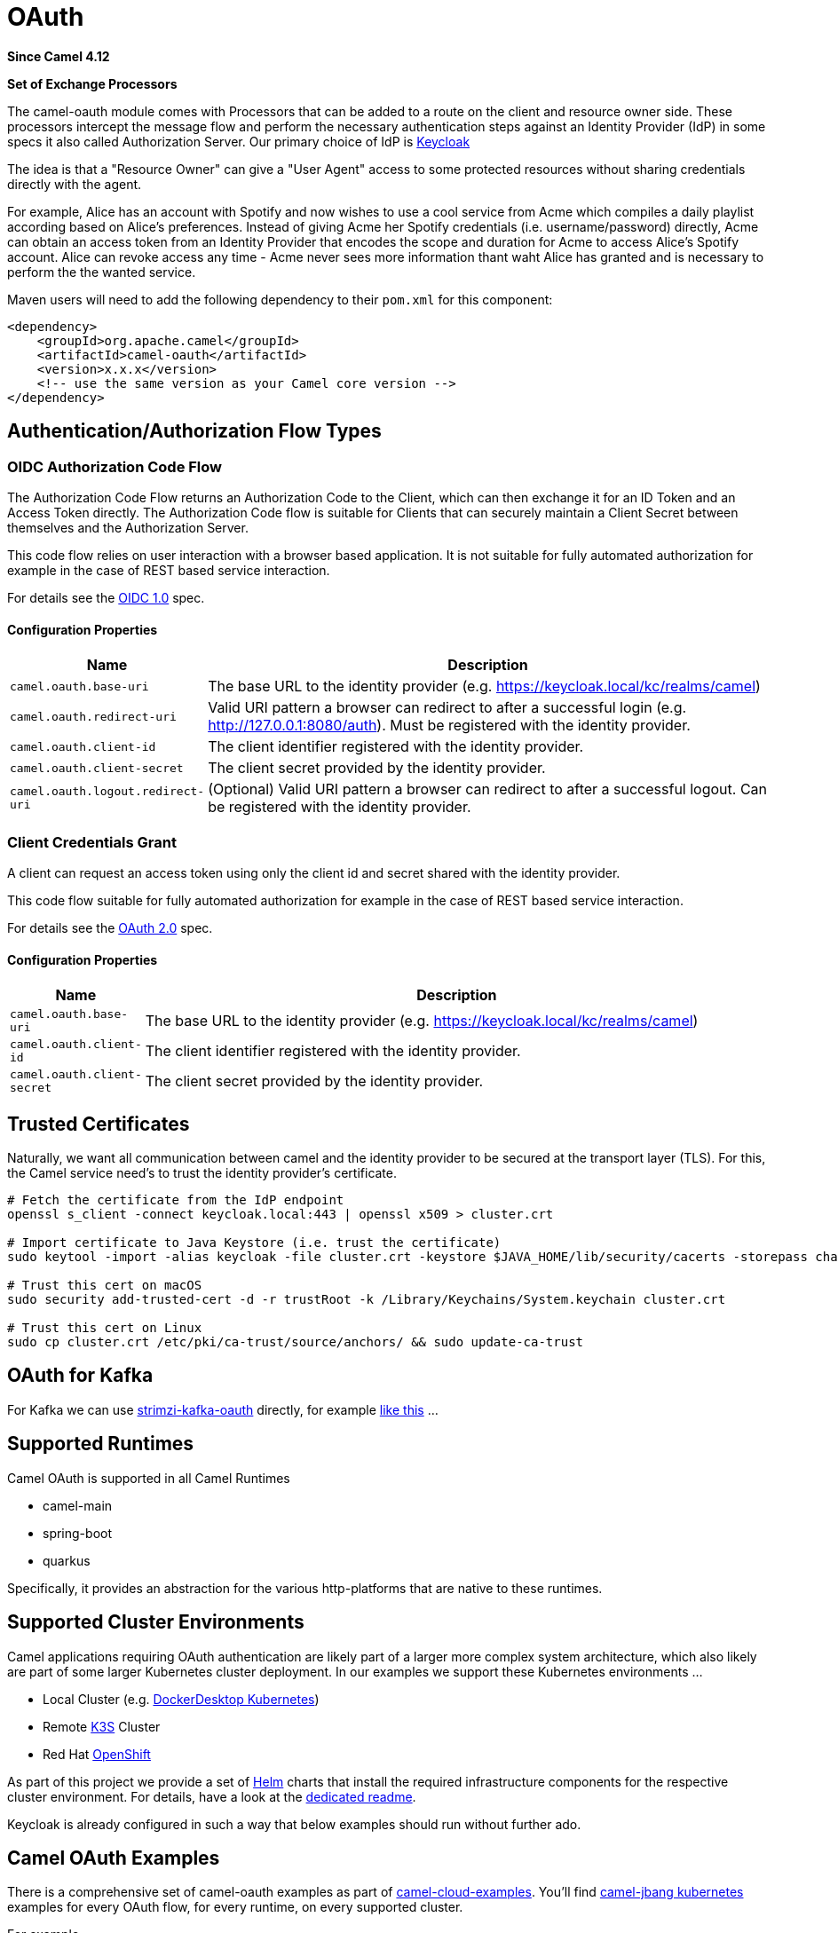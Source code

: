 = OAuth Component
:doctitle: OAuth
:shortname: oauth
:artifactid: camel-oauth
:description: Socket level networking using TCP or UDP with Netty 4.x.
:since: 4.12
:supportlevel: Preview
:tabs-sync-option:
:component-header: Set of Exchange Processors
//Manually maintained attributes
//:camel-spring-boot-name: oauth

*Since Camel {since}*

*{component-header}*

The camel-oauth module comes with Processors that can be added to a route on the client and resource owner side.
These processors intercept the message flow and perform the necessary authentication steps against an Identity Provider (IdP) in some specs it also called Authorization Server. Our primary choice of IdP is https://www.keycloak.org[Keycloak]

The idea is that a "Resource Owner" can give a "User Agent" access to some protected resources without sharing credentials directly with the agent.

For example, Alice has an account with Spotify and now wishes to use a cool service from Acme which compiles a daily playlist according based on Alice's preferences. Instead of giving Acme her Spotify credentials (i.e. username/password) directly, Acme can obtain an access token from an Identity Provider that encodes the scope and duration for Acme to access Alice's Spotify account. Alice can revoke access any time - Acme never sees more information thant waht Alice has granted and is necessary to perform the the wanted service.

Maven users will need to add the following dependency to their `pom.xml`
for this component:

[source,xml]
----
<dependency>
    <groupId>org.apache.camel</groupId>
    <artifactId>camel-oauth</artifactId>
    <version>x.x.x</version>
    <!-- use the same version as your Camel core version -->
</dependency>
----


// component-configure options: START
// component-configure options: END

// component options: START
// component options: END

// endpoint options: START
// endpoint options: END

// component headers: START
// component headers: END

== Authentication/Authorization Flow Types

=== OIDC Authorization Code Flow

The Authorization Code Flow returns an Authorization Code to the Client, which can then exchange it for an ID Token and an Access Token directly. The Authorization Code flow is suitable for Clients that can securely maintain a Client Secret between themselves and the Authorization Server.

This code flow relies on user interaction with a browser based application. It is not suitable for fully automated authorization for example in the case of REST based service interaction.

For details see the https://openid.net/specs/openid-connect-core-1_0.html[OIDC 1.0] spec.

==== Configuration Properties

[width="100%",cols="10%,90%",options="header",]
|===
|Name |Description

|`camel.oauth.base-uri` |The base URL to the identity provider (e.g. https://keycloak.local/kc/realms/camel)

|`camel.oauth.redirect-uri` |Valid URI pattern a browser can redirect to after a successful login (e.g. http://127.0.0.1:8080/auth). Must be registered with the identity provider.

|`camel.oauth.client-id` |The client identifier registered with the identity provider.

|`camel.oauth.client-secret` |The client secret provided by the identity provider.

|`camel.oauth.logout.redirect-uri` |(Optional) Valid URI pattern a browser can redirect to after a successful logout. Can be registered with the identity provider.
|===

=== Client Credentials Grant

A client can request an access token using only the client id and secret shared with the identity provider.

This code flow suitable for fully automated authorization for example in the case of REST based service interaction.

For details see the https://datatracker.ietf.org/doc/html/rfc6749#section-4.4[OAuth 2.0] spec.

==== Configuration Properties

[width="100%",cols="10%,90%",options="header",]
|===
|Name |Description

|`camel.oauth.base-uri` |The base URL to the identity provider (e.g. https://keycloak.local/kc/realms/camel)

|`camel.oauth.client-id` |The client identifier registered with the identity provider.

|`camel.oauth.client-secret` |The client secret provided by the identity provider.
|===

== Trusted Certificates

Naturally, we want all communication between camel and the identity provider to be secured at the transport layer (TLS). For this, the Camel service need's to trust the identity provider's certificate.

[source,shell]
----
# Fetch the certificate from the IdP endpoint
openssl s_client -connect keycloak.local:443 | openssl x509 > cluster.crt

# Import certificate to Java Keystore (i.e. trust the certificate)
sudo keytool -import -alias keycloak -file cluster.crt -keystore $JAVA_HOME/lib/security/cacerts -storepass changeit

# Trust this cert on macOS
sudo security add-trusted-cert -d -r trustRoot -k /Library/Keychains/System.keychain cluster.crt

# Trust this cert on Linux
sudo cp cluster.crt /etc/pki/ca-trust/source/anchors/ && sudo update-ca-trust
----

== OAuth for Kafka

For Kafka we can use https://github.com/strimzi/strimzi-kafka-oauth[strimzi-kafka-oauth] directly, for example https://github.com/tdiesler/camel-cloud-examples/blob/main/camel-main/kafka-oauth/kafka-oauth-files/kafka-oauth-route.yaml[like this] ...

== Supported Runtimes

Camel OAuth is supported in all Camel Runtimes

* camel-main
* spring-boot
* quarkus

Specifically, it provides an abstraction for the various http-platforms that are native to these runtimes.

== Supported Cluster Environments

Camel applications requiring OAuth authentication are likely part of a larger more complex system architecture, which also likely are part of some larger Kubernetes cluster deployment. In our examples we support these Kubernetes environments ...

* Local Cluster (e.g. https://docs.docker.com/desktop/features/kubernetes/[DockerDesktop Kubernetes])
* Remote https://k3s.io/[K3S] Cluster
* Red Hat https://www.redhat.com/en/technologies/cloud-computing/openshift[OpenShift]

As part of this project we provide a set of https://helm.sh/[Helm] charts that install the required infrastructure components for the respective cluster environment. For details, have a look at the https://github.com/apache/camel/tree/main/components/camel-oauth/helm/README.md[dedicated readme].

Keycloak is already configured in such a way that below examples should run without further ado.

== Camel OAuth Examples

There is a comprehensive set of camel-oauth examples as part of https://github.com/tdiesler/camel-cloud-examples[camel-cloud-examples]. You'll find xref:manual::camel-jbang.adoc[camel-jbang kubernetes] examples for every OAuth flow, for every runtime, on every supported cluster.

For example ...

[source,makefile]
----
k8s-fetch-cert:
	@mkdir -p tls
	@echo -n | openssl s_client -connect keycloak.local:443 | openssl x509 > tls/cluster.crt

k8s-export: k8s-fetch-cert
	@$(CAMEL_CMD) kubernetes export platform-http-files/* tls/* \
	--dep=org.apache.camel:camel-oauth:4.13.0-SNAPSHOT \
	--gav=examples:platform-http-oauth:1.0.0 \
	--property=camel.oauth.base-uri=https://keycloak.local/kc/realms/camel \
	--property=camel.oauth.redirect-uri=http://127.0.0.1:8080/auth \
	--property=camel.oauth.logout.redirect-uri=http://127.0.0.1:8080/ \
	--property=camel.oauth.client-id=camel-client \
	--property=camel.oauth.client-secret=camel-client-secret \
	--property=ssl.truststore.certificates=tls/cluster.crt \
	--ignore-loading-error=true \
	--image-builder=docker \
	--image-push=false \
	--trait container.image-pull-policy=IfNotPresent \
	--runtime=camel-main
----

